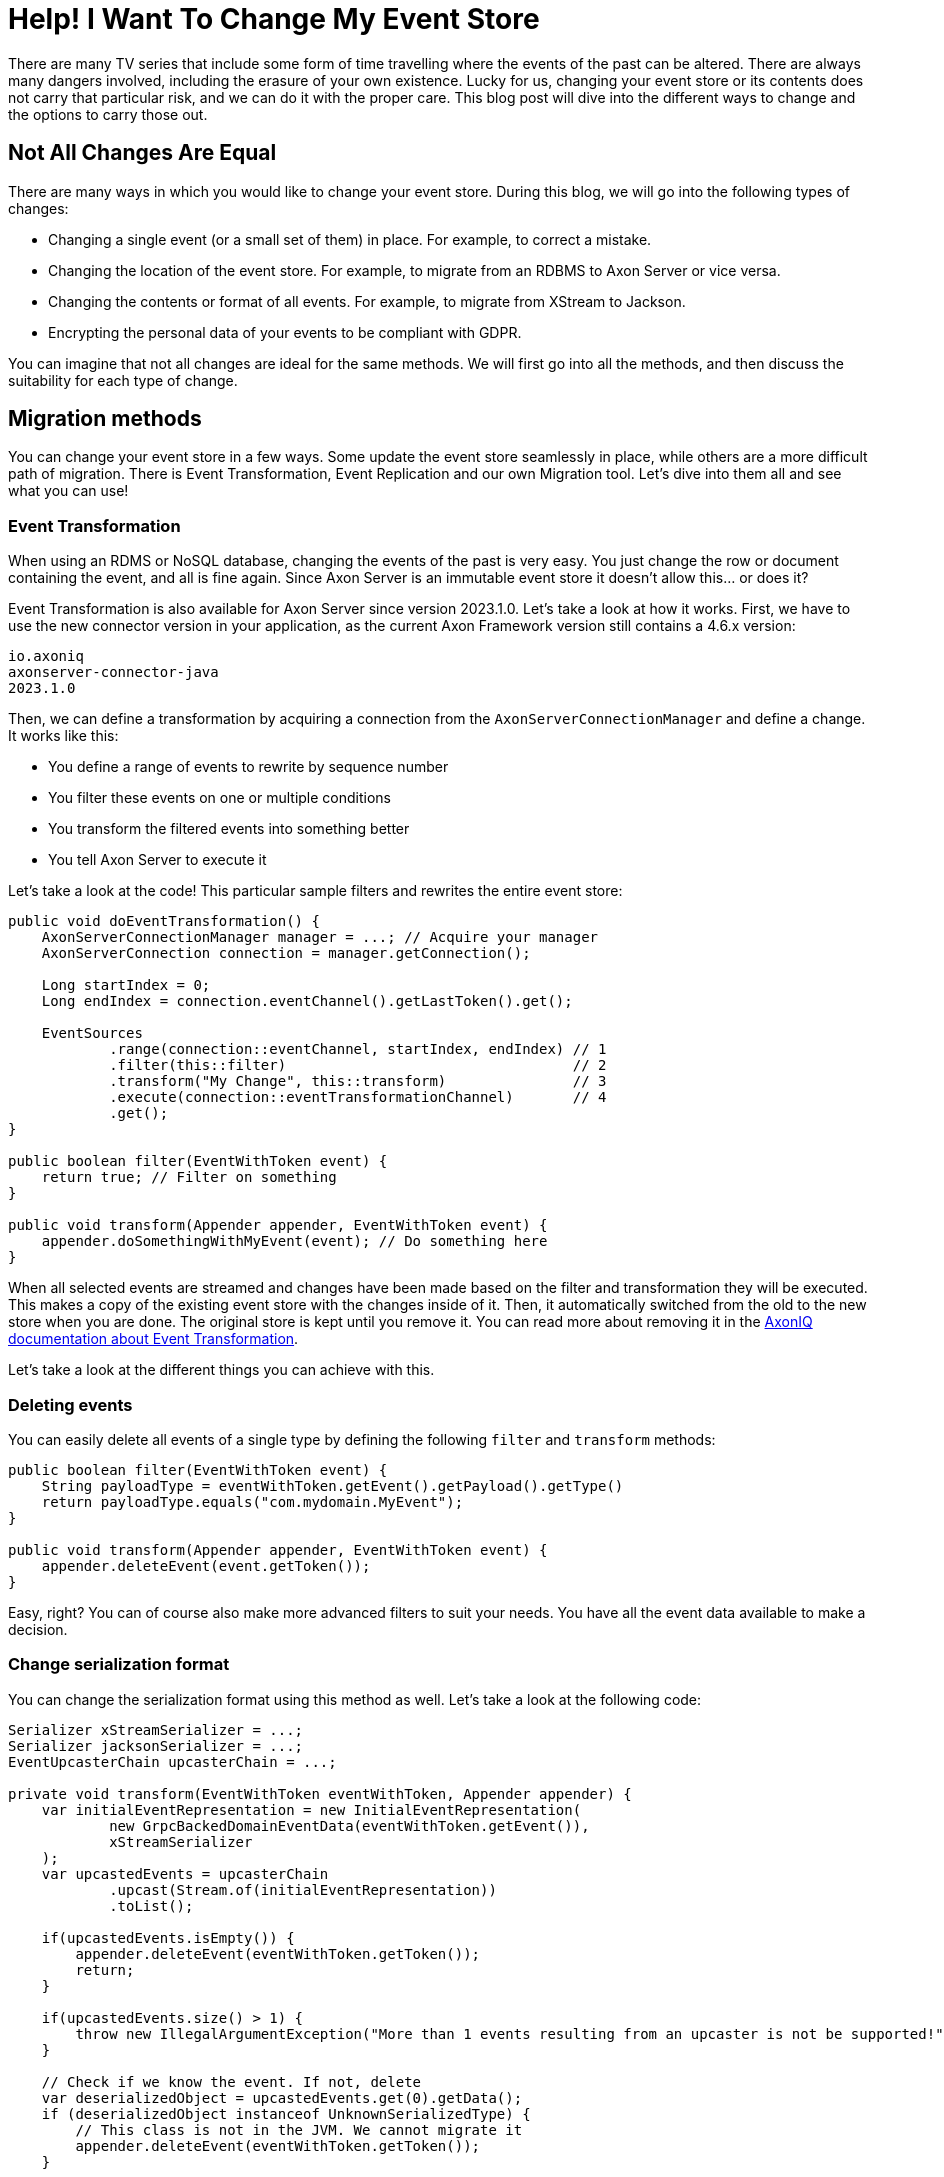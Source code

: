 = Help! I Want To Change My Event Store

pass:[<!-- vale AxonIQ.Headings = NO -->]
pass:[<!-- vale AxonIQ.HeadingTitle = NO -->]

:author: Mitchell Herrijgers
:docdate: 2023-11-07
     
There are many TV series that include some form of time travelling where the events of the past can be altered. There are always many dangers involved, including the erasure of your own existence. Lucky for us, changing your event store or its contents does not carry that particular risk, and we can do it with the proper care. This blog post will dive into the different ways to change and the options to carry those out.

== Not All Changes Are Equal

There are many ways in which you would like to change your event store. During this blog, we will go into the following types of changes:

* Changing a single event (or a small set of them) in place. For example, to correct a mistake.
* Changing the location of the event store. For example, to migrate from an RDBMS to Axon Server or vice versa.
* Changing the contents or format of all events. For example, to migrate from XStream to Jackson.
* Encrypting the personal data of your events to be compliant with GDPR.

You can imagine that not all changes are ideal for the same methods. We will first go into all the methods, and then discuss the suitability for each type of change.

== Migration methods
You can change your event store in a few ways. Some update the event store seamlessly in place, while others are a more difficult path of migration. There is Event Transformation, Event Replication and our own Migration tool. Let's dive into them all and see what you can use!

=== Event Transformation

When using an RDMS or NoSQL database, changing the events of the past is very easy. You just change the row or document containing the event, and all is fine again. Since Axon Server is an immutable event store it doesn't allow this... or does it?

Event Transformation is also available for Axon Server since version 2023.1.0. Let's take a look at how it works. First, we have to use the new connector version in your application, as the current Axon Framework version still contains a 4.6.x version:

[source,java]
----
io.axoniq
axonserver-connector-java
2023.1.0
----


Then, we can define a transformation by acquiring a connection from the `AxonServerConnectionManager` and define a change. It works like this:

* You define a range of events to rewrite by sequence number
* You filter these events on one or multiple conditions
* You transform the filtered events into something better
* You tell Axon Server to execute it

Let's take a look at the code! This particular sample filters and rewrites the entire event store:

[source,java]
----
public void doEventTransformation() {
    AxonServerConnectionManager manager = ...; // Acquire your manager
    AxonServerConnection connection = manager.getConnection();

    Long startIndex = 0;
    Long endIndex = connection.eventChannel().getLastToken().get();

    EventSources
            .range(connection::eventChannel, startIndex, endIndex) // 1
            .filter(this::filter)                                  // 2
            .transform("My Change", this::transform)               // 3
            .execute(connection::eventTransformationChannel)       // 4
            .get();
}

public boolean filter(EventWithToken event) {
    return true; // Filter on something
}

public void transform(Appender appender, EventWithToken event) {
    appender.doSomethingWithMyEvent(event); // Do something here
}
----


When all selected events are streamed and changes have been made based on the filter and transformation they will be executed. This makes a copy of the existing event store with the changes inside of it. Then, it automatically switched from the old to the new store when you are done. The original store is kept until you remove it. You can read more about removing it in the link:https://docs.axoniq.io/axon-server-reference/v2024.1/axon-server/administration/event-transformation/[AxonIQ documentation about Event Transformation].


Let's take a look at the different things you can achieve with this.

=== Deleting events
You can easily delete all events of a single type by defining the following `filter` and `transform` methods:

[source,java]
----
public boolean filter(EventWithToken event) {
    String payloadType = eventWithToken.getEvent().getPayload().getType()
    return payloadType.equals("com.mydomain.MyEvent");
}

public void transform(Appender appender, EventWithToken event) {
    appender.deleteEvent(event.getToken());
}
----


Easy, right? You can of course also make more advanced filters to suit your needs. You have all the event data available to make a decision.

=== Change serialization format
You can change the serialization format using this method as well. Let's take a look at the following code:

[source,java]
----
Serializer xStreamSerializer = ...;
Serializer jacksonSerializer = ...;
EventUpcasterChain upcasterChain = ...;

private void transform(EventWithToken eventWithToken, Appender appender) {
    var initialEventRepresentation = new InitialEventRepresentation(
            new GrpcBackedDomainEventData(eventWithToken.getEvent()),
            xStreamSerializer
    );
    var upcastedEvents = upcasterChain
            .upcast(Stream.of(initialEventRepresentation))
            .toList();

    if(upcastedEvents.isEmpty()) {
        appender.deleteEvent(eventWithToken.getToken());
        return;
    }

    if(upcastedEvents.size() > 1) {
        throw new IllegalArgumentException("More than 1 events resulting from an upcaster is not be supported!");
    }

    // Check if we know the event. If not, delete
    var deserializedObject = upcastedEvents.get(0).getData();
    if (deserializedObject instanceof UnknownSerializedType) {
        // This class is not in the JVM. We cannot migrate it
        appender.deleteEvent(eventWithToken.getToken());
    }

    // Serialize again using Jackson
    var jacksonSerialized = jacksonSerializer.serialize(deserializedObject, byte[].class).getData();
    var eventWithJackson = Event.newBuilder()
            .mergeFrom(eventWithToken.getEvent())
            .setPayload(SerializedObject.newBuilder()
                    .mergeFrom(eventWithToken.getEvent().getPayload())
                    .setData(ByteString.copyFrom(jacksonSerialized))
                    .build())
            .build();
    appender.replaceEvent(eventWithToken.getToken(), eventWithJackson);
}
----


As you can see, converting the serialization format is more difficult due to working with the low-level gRPC messages of Axon Server. We also need to account for the fact that we might not be able to deserialize an event, since the class might have been moved or deleted. But it's still perfectly doable!

You do need your system to be down for this, ideally. Changing the serialization format is a serious job. You could potentially do this with the system up by creating your own Serializer which can handle both old and new formats and writes in the new format. Then you can migrate only the old events using Event Transformation.

=== Elimination of upcasters
Upcasters are very lightweight, but can still take just that tiny bit of performance that you want to get back. You might want to get rid of them once you get quite a few.

Good news! We can use Event Transformation for this as well. It works almost identical to the previous sample. Since deserializing the event already invokes the `UpcasterChain`, the event is updated before storing. But since we don't want to change the serialization format, we just serialize it with the original `Serializer` again. Let's take a look:

[source,java]
----
Serializer serializer = ...;
EventUpcasterChain upcasterChain = ...;

private void transform(EventWithToken eventWithToken, Appender appender) {
    var initialEventRepresentation = new InitialEventRepresentation(
            new GrpcBackedDomainEventData(eventWithToken.getEvent()),
            serializer
    );
    var upcastedEvents = upcasterChain
            .upcast(Stream.of(initialEventRepresentation))
            .toList();

    if(upcastedEvents.isEmpty()) {
        appender.deleteEvent(eventWithToken.getToken());
        return;
    }

    if(upcastedEvents.size() > 1) {
        throw new IllegalArgumentException("More than 1 events resulting from an upcaster is not be supported!");
    }

    // Check if we know the event. If not, delete
    var deserializedObject = upcastedEvents.get(0).getData();
    if (deserializedObject instanceof UnknownSerializedType) {
        // This class is not in the JVM. We cannot migrate it
        appender.deleteEvent(eventWithToken.getToken());
    }

    // Serialize again using Jackson
    var serialized = serializer.serialize(deserializedObject, byte[].class).getData();
    var upcastedEvent = Event.newBuilder()
            .mergeFrom(eventWithToken.getEvent())
            .setPayload(SerializedObject.newBuilder()
                    .mergeFrom(eventWithToken.getEvent().getPayload())
                    .setData(ByteString.copyFrom(serialized))
                    .build())
            .build();
    appender.replaceEvent(eventWithToken.getToken(), upcastedEvent);
}
----


Then, you do the rewrite and blast those upcasters right into git history! Since you are not changing the format, this can be done without any downtime.

Keep in mind that one-to-many upcasters are not supported. When using Event Transformation, the global sequence numbers have to stay intact. When deleting an event in Axon Server, the event entry technically still exists, but only as empty pointer. If you want more customizability, read on for the Event Replication method.

Still, it is very powerful to get rid of your upcasters. Nifty!

== The Axon Migration Tool
AxonIQ provides a tool to migrate from RDBMS or Mongo to Axon Server easily. It's a JAR you can run and it will read the event store from one place and port it to another. link:https://github.com/AxonIQ/axonserver-migration-tool[You can find it on GitHub] together with all its options. It can run just once, keep tailing, and event filter on event types.

However, if you want to write a more precise migration, such as changing the serialized format of events, or filtering events based on a condition, then you need to resort to another method I call Event Replication.

== Event Replication
The beauty of Axon Framework is that any component implementing the `EventStore` interface can be used for event streaming and event sourcing. The underlying storage mechanism used does not matter for Axon Framework (but will for its performance). So by streaming events from one store and storing them in a different one, we can migrate the events in any way we would like.

This is quite easy to achieve using just Axon Framework and an `@EventHandler` method. For example, this method publishes events into a secondary event store as-is:

[source,java]
----
@EventHandler
public void handle(TrackedEventMessage message) {
    secondStore.publish(message);
}
----


In this way, you can migrate from any source to any destination. You can migrate Postgres to Axon Server, you can migrate Axon Server to MongoDB, from context A to context B in Axon Server, and all else! There's no need to be locked into a vendor, so try out our Axon Server! ;)

There is one caveat to this method: At some point in time, you will have to switch the event store of your application and this needs to be done with care! You want all the writes done to the original event store to have been propagated to the second before switching over. So, you will have to wait until the processor is done, eliminate any writes coming in, bring the application down and bring it up with the new configuration.

With this in mind, let's jump into the various use-cases.

=== Change of serialization format
Migrating to another event format is quite easy as well. In this case, you provide a different `Serializer` to your `secondStore`'s builder, which it uses to serialize the events. For example, for Axon Server it would look like this:

[source,java]
----
EventStore secondStore = AxonServerEventStore.builder()
.defaultContext(destinationContext)
.platformConnectionManager(manager)
.configuration(configuration)
// Use a Jackson Serializer, instead of XStream
.eventSerializer(JacksonSerializer.builder().build())
.build();
----


You can do two migrations in one go. If your application uses events in XML format in Postgres, you can migrate them to Axon Server and Jackson at the same time.

=== Changing events
We can also change or delete events while writing to the secondary event store. However, keep in mind that the sequence numbers of the aggregate need to remain intact! So when you are removing an event from an aggregate, you need the following events to be one index lower. So we need to keep a map of the sequences. One of the ways you can achieve this is in the following sample, where we delete an event while writing to Axon Server:

[source,java]
----
private final Map<string, long=""> aggregateIndex = new HashMap<>();

    @EventHandler
    public void handleFormatChange(TrackedEventMessage message) {
        if (message instanceof DomainEventMessage dem) {
            // Aggregate ID involved. Sequences need to stay correct.
            Long currentIndex = aggregateIndex.compute(dem.getAggregateIdentifier(), (k, v) -> {
                Long index = v == null ? getCurrentSequence(dem) : v;
                return index + 1;
            });
            var newMessage = new GenericDomainEventMessage(dem.getType(),
                    dem.getAggregateIdentifier(),
                    currentIndex,
                    dem.getPayload(),
                    dem.getMetaData(),
                    dem.getIdentifier(),
                    dem.getTimestamp());
            secondStore.publish(newMessage);
        } else {
            // No aggregate ID. Can publish as-is
            secondStore.publish(message);
        }
    }

    private Long getCurrentSequence(DomainEventMessage dem) {
        try {
            return manager.getConnection(destinationContext)
                    .eventChannel()
                    .findHighestSequence(dem.getAggregateIdentifier())
                    .get();
        } catch (InterruptedException e) {
            throw new RuntimeException(e);
        } catch (ExecutionException e) {
            throw new RuntimeException(e);
        }
    }
</string,>
----


Now you can do any filtering or changes you like before publishing the event. Such as deleting an event of a certain type:

[source,java]
----
@EventHandler
public void handle(TrackedEventMessage message) {
    String payloadType = message.getPayloadType().getName();
    if(payloadType.equals("io.axoniq.inspector.api.QueryBusConfigurationUpdated")) {
        return;
    }
    // ... other code
}
----



=== Elimination of upcasters
When following the previous example, you will have already eliminated upcasters. Before payloads are handed to the `@EventHandler` method, upcasting has taken place. By publishing this event to another store, the new representation is saved! Now you can get rid of those upcasters.

== Additional migration concerns
When you are changing the sequence of events or their store, you need to change the tracking tokens in your database. The `AxonServerEventStore` uses a `GlobalSequenceTrackingToken`, while the `EmbeddedEventStore`, which you use with other databases use a `GapAwareTrackingToken`. Besides having a different format, the positions might have changed.

For example, the tracking token might have to change from the `GlobalSequenceTrackingToken` used by JDBC:

[source,java]
----
{"index": 523232, "gaps": [523222, 523231]}
----


to a `GlobalSequenceTrackingToken` used by Axon Server:

[source,java]
----
{"globalIndex": 50111}
----


As you can see, the position changed as well! RDBMS's reserve a set of sequences at once, and might not be used (or in order). For Axon Server the sequence is guaranteed, so it will most probably be lower.

Make sure to plan for this, as you will need downtime to do this. This is not necessary when using Event Transformation as it modifies already existing events in place, but is necessary for all other methods of migration.

== Which method should I use?

Use your own best judgement when defining the method you want for your changes.

When you are using Axon Server, I highly recommend using Event Transformation as the effort required is very low. It saves the hassle of changing and repositioning the tokens.

When migrating to Axon Server it makes sense to use our migration tool! Take a look at the GitHub for more information.

For all other cases, write your custom migration by streaming one event store into another. This provides an insane amount of flexibility, as long as you watch your aggregate sequence numbers.

== Conclusion
History is not set in stone. You are not locked into a vendor. You are not forever bound by one serialization format. You can change your event store, in many ways. Let me know if you have any questions by reaching out through our Discuss. Good luck with your migration!

Mitchell Herrijgers